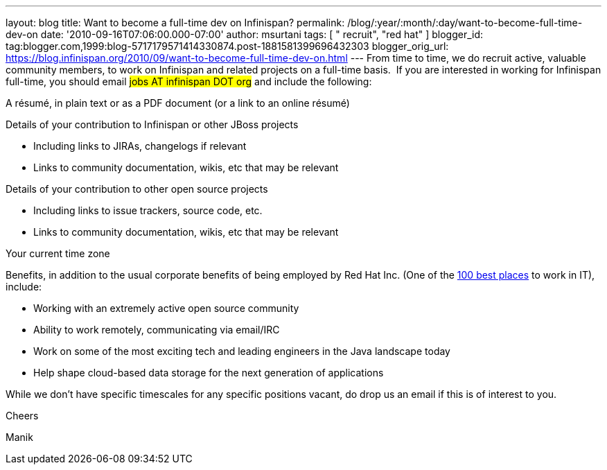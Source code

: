---
layout: blog
title: Want to become a full-time dev on Infinispan?
permalink: /blog/:year/:month/:day/want-to-become-full-time-dev-on
date: '2010-09-16T07:06:00.000-07:00'
author: msurtani
tags: [ " recruit", "red hat" ]
blogger_id: tag:blogger.com,1999:blog-5717179571414330874.post-1881581399696432303
blogger_orig_url: https://blog.infinispan.org/2010/09/want-to-become-full-time-dev-on.html
---
From time to time, we do recruit active, valuable community members, to
work on Infinispan and related projects on a full-time basis.  If you
are interested in working for Infinispan full-time, you should email
#jobs AT infinispan DOT org# and include the
following:


A résumé, in plain text or as a PDF document (or a link to an
online résumé)

Details of your contribution to Infinispan or other JBoss projects

* Including links to JIRAs, changelogs if relevant
* Links to community documentation, wikis, etc that may be relevant

Details of your contribution to other open source projects

* Including links to issue trackers, source code, etc.
* Links to community documentation, wikis, etc that may be relevant

Your current time zone

Benefits, in addition to the usual corporate benefits of being employed
by Red Hat Inc. (One of the
http://www.computerworld.com/spring/bp/detail/794[100 best places] to
work in IT), include:

* Working with an extremely active open source community
* Ability to work remotely, communicating via email/IRC
* Work on some of the most exciting tech and leading engineers in the
Java landscape today
* Help shape cloud-based data storage for the next generation of
applications

While we don't have specific timescales for any specific positions
vacant, do drop us an email if this is of interest to you.



Cheers

Manik
